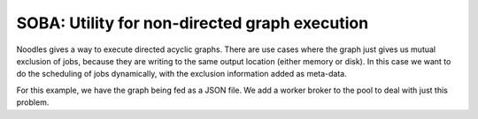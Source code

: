 ==============================================
SOBA: Utility for non-directed graph execution
==============================================

Noodles gives a way to execute directed acyclic graphs. There are use cases where
the graph just gives us mutual exclusion of jobs, because they are writing to the
same output location (either memory or disk). In this case we want to do the
scheduling of jobs dynamically, with the exclusion information added as meta-data.

For this example, we have the graph being fed as a JSON file. We add a worker broker
to the pool to deal with just this problem.
